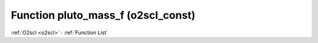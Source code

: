 Function pluto_mass_f (o2scl_const)
===================================

:ref:`O2scl <o2scl>` : :ref:`Function List`

.. doxygenfunction:: o2scl_const::pluto_mass_f
